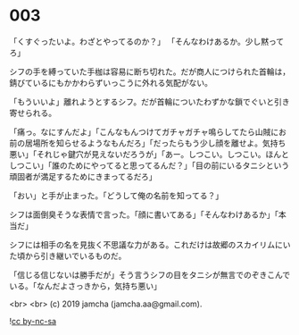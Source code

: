 #+OPTIONS: toc:nil
#+OPTIONS: -:nil
#+OPTIONS: ^:{}
 
* 003

  「くすぐったいよ。わざとやってるのか？」  
  「そんなわけあるか。少し黙ってろ」

  シフの手を縛っていた手枷は容易に断ち切れた。だが商人につけられた首輪は，錆びているにもかかわらずいっこうに外れる気配がない。

  「もういいよ」離れようとするシフ。だが首輪についたわずかな鎖でぐいと引き寄せられる。

  「痛っ。なにすんだよ」「こんなもんつけてガチャガチャ鳴らしてたら山賊にお前の居場所を知らせるようなもんだろ」「だったらもう少し顔を離せよ。気持ち悪い」「それじゃ鍵穴が見えないだろうが」「あー。しつこい。しつこい。ほんとしつこい」「誰のためにやってると思ってるんだ？」「目の前にいるタニシという頑固者が満足するためにきまってるだろ」

  「おい」と手が止まった。「どうして俺の名前を知ってる？」

  シフは面倒臭そうな表情で言った。「顔に書いてある」「そんなわけあるか」「本当だ」

  シフには相手の名を見抜く不思議な力がある。これだけは故郷のスカイリムにいた頃から引き継いでいるものだ。

  「信じる信じないは勝手だが」そう言うシフの目をタニシが無言でのぞきこんでいる。「なんだよさっきから，気持ち悪い」

  

  <br>
  <br>
  (c) 2019 jamcha (jamcha.aa@gmail.com).

  ![[https://i.creativecommons.org/l/by-nc-sa/4.0/88x31.png][cc by-nc-sa]]
